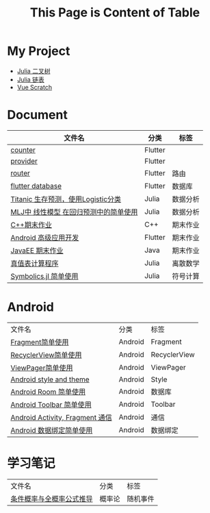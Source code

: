 #+title: This Page is Content of Table
#+export_file_name: ../index.md
#+options: toc:nil

* My Project
- [[https://github.com/nesteiner/BinaryTree.jl][Julia 二叉树]]
- [[https://github.com/nesteiner/LinkedList.jl][Julia 链表]]
- [[https://github.com/nesteiner/scratch][Vue Scratch]]
* Document
| 文件名                                | 分类    | 标签         |
|---------------------------------------+---------+--------------|
| [[file:./html/counter.html][counter]]                               | Flutter |              |
| [[./html/provider.html][provider]]                              | Flutter |              |
| [[file:./html/router.html][router]]                                | Flutter | 路由         |
| [[file:./html/flutter_database.html][flutter database]]                      | Flutter | 数据库       |
| [[file:./html/titanic.html][Titanic 生存预测，使用Logistic分类]]    | Julia   | 数据分析     |
| [[file:./html/linear_model.html][MLJ中 线性模型 在回归预测中的简单使用]] | Julia   | 数据分析     |
| [[file:./html/cppwork.html][C++期末作业]]                           | C++     | 期末作业     |
| [[file:./html/flutter-work.html][Android 高级应用开发]]                  | Flutter | 期末作业     |
| [[file:./html/javaee.html][JavaEE 期末作业]]                       | Java    | 期末作业     |
| [[file:./html/parse-logic.html][真值表计算程序]]                        | Julia   | 离散数学     |
| [[file:./html/symbolics.html][Symbolics.jl 简单使用]]                 | Julia   | 符号计算     |

* Android
| 文件名                          | 分类    | 标签         |
| [[file:./html/fragment.html][Fragment简单使用]]                | Android | Fragment     |
| [[file:./html/recycler-view.html][RecyclerView简单使用]]            | Android | RecyclerView |
| [[file:./html/viewpager.html][ViewPager简单使用]]               | Android | ViewPager    |
| [[file:./html/android-theme.html][Android style and theme]]         | Android | Style        |
| [[file:./html/android-room.html][Android Room 简单使用]]           | Android | 数据库       |
| [[file:./html/android-toolbar.html][Android Toolbar 简单使用]]        | Android | Toolbar      |
| [[file:./html/android-communication.html][Android Activity, Fragment 通信]] | Android | 通信         |
| [[file:./html/android-databinding.html][Android 数据绑定简单使用]]        | Android | 数据绑定         |



* 学习笔记
| 文件名                   | 分类   | 标签     |
| [[file:./html/random-event.html][条件概率与全概率公式推导]] | 概率论 | 随机事件 |
